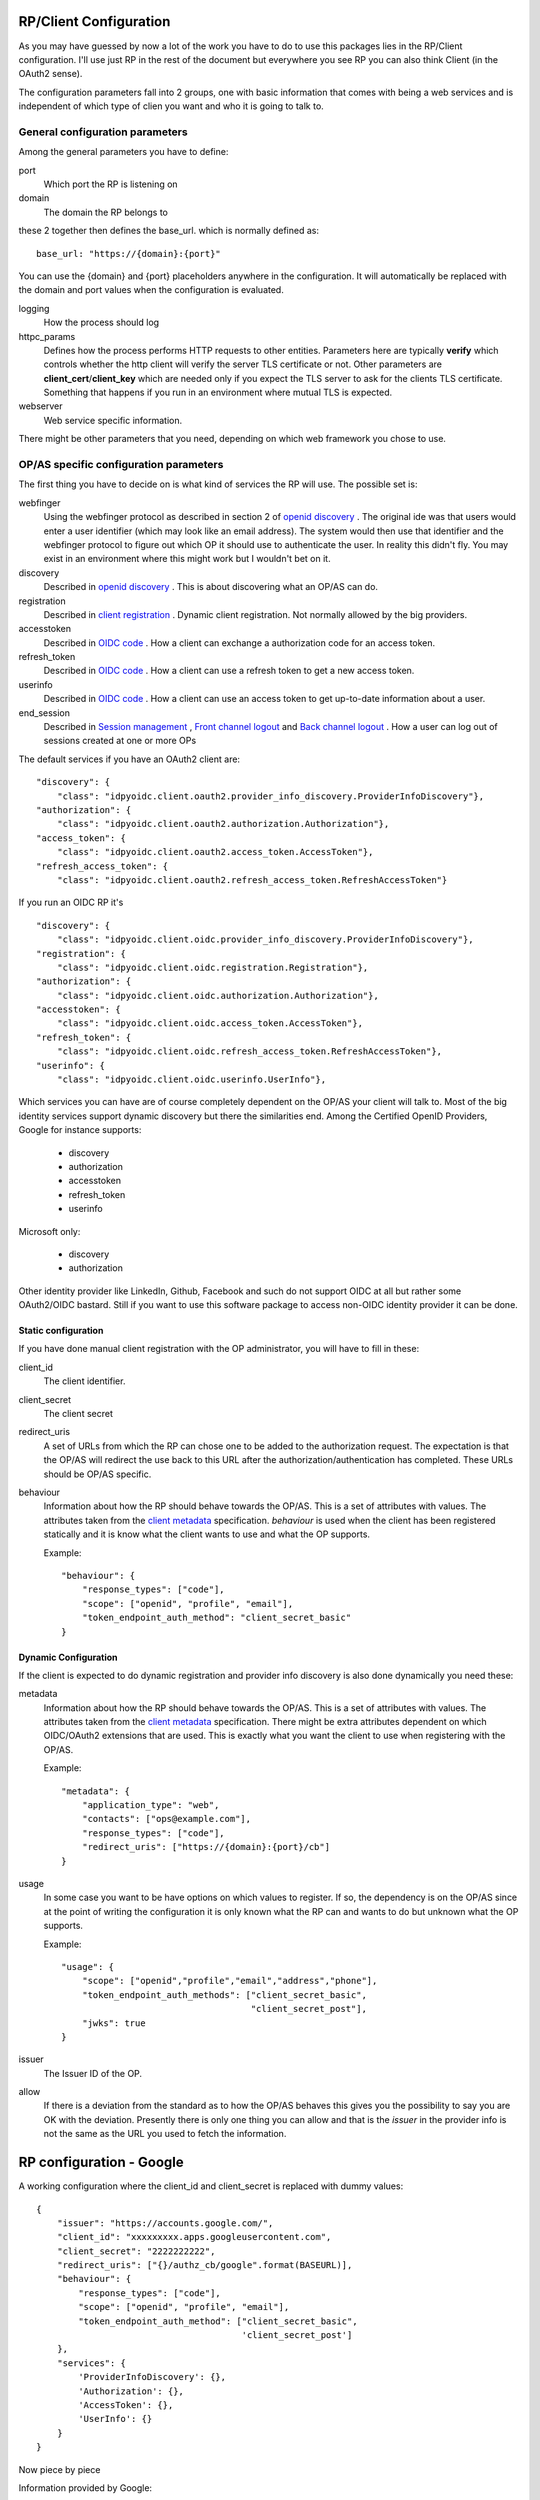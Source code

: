 .. _config:

-----------------------
RP/Client Configuration
-----------------------

As you may have guessed by now a lot of the work you have to do to use this
packages lies in the RP/Client configuration.
I'll use just RP in the rest of the document but everywhere you see RP you
can also think Client (in the OAuth2 sense).

The configuration parameters fall into 2 groups, one with basic information
that comes with being a web services and is independent of which type of
clien you want and who it is going to talk to.

General configuration parameters
--------------------------------

Among the general parameters you have to define:

port
    Which port the RP is listening on

domain
    The domain the RP belongs to

these 2 together then defines the base_url. which is normally defined as::

    base_url: "https://{domain}:{port}"

You can use the {domain} and {port} placeholders anywhere in the
configuration. It will automatically be replaced with the domain and
port values when the configuration is evaluated.

logging
    How the process should log

httpc_params
    Defines how the process performs HTTP requests to other entities.
    Parameters here are typically **verify** which controls whether the http
    client will verify the server TLS certificate or not.
    Other parameters are **client_cert**/**client_key** which are needed only
    if you expect the TLS server to ask for the clients TLS certificate.
    Something that happens if you run in an environment where mutual TLS is
    expected.

webserver
    Web service specific information.

There might be other parameters that you need, depending on which web framework
you chose to use.

OP/AS specific configuration parameters
---------------------------------------

The first thing you have to decide on is what kind of services the RP will use.
The possible set is:

webfinger
    Using the webfinger protocol as described in section 2 of
    `openid discovery`_ . The original ide was that users would enter
    a user identifier (which may look like an email address). The system
    would then use that identifier and the webfinger protocol to figure out
    which OP it should use to authenticate the user. In reality this didn't
    fly. You may exist in an environment where this might work but I wouldn't bet
    on it.

discovery
    Described in `openid discovery`_ . This is about discovering what an
    OP/AS can do.

registration
    Described in `client registration`_ . Dynamic client registration. Not
    normally allowed by the big providers.

accesstoken
    Described in `OIDC code`_ . How a client can exchange a authorization code
    for an access token.

refresh_token
    Described in `OIDC code`_ . How a client can use a refresh token to get a
    new access token.

userinfo
    Described in `OIDC code`_ . How a client can use an access token to get
    up-to-date information about a user.

end_session
    Described in `Session management`_ , `Front channel logout`_ and
    `Back channel logout`_ . How a user can log out of sessions created at
    one or more OPs

The default services if you have an OAuth2 client are::

    "discovery": {
        "class": "idpyoidc.client.oauth2.provider_info_discovery.ProviderInfoDiscovery"},
    "authorization": {
        "class": "idpyoidc.client.oauth2.authorization.Authorization"},
    "access_token": {
        "class": "idpyoidc.client.oauth2.access_token.AccessToken"},
    "refresh_access_token": {
        "class": "idpyoidc.client.oauth2.refresh_access_token.RefreshAccessToken"}

If you run an OIDC RP it's ::

    "discovery": {
        "class": "idpyoidc.client.oidc.provider_info_discovery.ProviderInfoDiscovery"},
    "registration": {
        "class": "idpyoidc.client.oidc.registration.Registration"},
    "authorization": {
        "class": "idpyoidc.client.oidc.authorization.Authorization"},
    "accesstoken": {
        "class": "idpyoidc.client.oidc.access_token.AccessToken"},
    "refresh_token": {
        "class": "idpyoidc.client.oidc.refresh_access_token.RefreshAccessToken"},
    "userinfo": {
        "class": "idpyoidc.client.oidc.userinfo.UserInfo"},

Which services you can have are of course completely dependent on the OP/AS
your client will talk to.
Most of the big identity services support dynamic discovery but there the
similarities end. Among the Certified OpenID Providers, Google for instance supports:

    - discovery
    - authorization
    - accesstoken
    - refresh_token
    - userinfo

Microsoft only:

    - discovery
    - authorization

Other identity provider like LinkedIn, Github, Facebook and such do not
support OIDC at all but rather some OAuth2/OIDC bastard. Still if you want to use
this software package to access non-OIDC identity provider it can be done.

.. _OIDC code: https://openid.net/specs/openid-connect-core-1_0.html
.. _openid discovery: https://openid.net/specs/openid-connect-discovery-1_0.html
.. _client registration: https://openid.net/specs/openid-connect-registration-1_0.html
.. _Session management: https://openid.net/specs/openid-connect-session-1_0.html
.. _Front channel logout: https://openid.net/specs/openid-connect-frontchannel-1_0.html
.. _Back channel logout: https://openid.net/specs/openid-connect-backchannel-1_0.html

Static configuration
....................

If you have done manual client registration with the OP administrator,
you will have to fill in these:

client_id
    The client identifier.

client_secret
    The client secret

redirect_uris
    A set of URLs from which the RP can chose one to be added to the
    authorization request. The expectation is that the OP/AS will redirect
    the use back to this URL after the authorization/authentication has
    completed. These URLs should be OP/AS specific.

behaviour
    Information about how the RP should behave towards the OP/AS. This is
    a set of attributes with values. The attributes taken from the
    `client metadata`_ specification. *behaviour* is used when the client
    has been registered statically and it is know what the client wants to
    use and what the OP supports.

    Example::

        "behaviour": {
            "response_types": ["code"],
            "scope": ["openid", "profile", "email"],
            "token_endpoint_auth_method": "client_secret_basic"
        }



Dynamic Configuration
.....................

If the client is expected to do dynamic registration and
provider info discovery is also done dynamically you need these:

metadata
    Information about how the RP should behave towards the OP/AS. This is
    a set of attributes with values. The attributes taken from the
    `client metadata`_ specification. There might be extra attributes dependent
    on which OIDC/OAuth2 extensions that are used.
    This is exactly what you want the client to use when registering with the
    OP/AS.

    Example::

        "metadata": {
            "application_type": "web",
            "contacts": ["ops@example.com"],
            "response_types": ["code"],
            "redirect_uris": ["https://{domain}:{port}/cb"]
        }

usage
    In some case you want to be have options on which values to register.
    If so, the dependency is on the OP/AS since at the
    point of writing the configuration it is only known what the RP can and
    wants to do but unknown what the OP supports.

    Example::

        "usage": {
            "scope": ["openid","profile","email","address","phone"],
            "token_endpoint_auth_methods": ["client_secret_basic",
                                            "client_secret_post"],
            "jwks": true
        }

issuer
    The Issuer ID of the OP.

allow
    If there is a deviation from the standard as to how the OP/AS behaves this
    gives you the possibility to say you are OK with the deviation.
    Presently there is only one thing you can allow and that is the *issuer*
    in the provider info is not the same as the URL you used to fetch the
    information.

.. _client metadata: https://openid.net/specs/openid-connect-registration-1_0.html#ClientMetadata

-------------------------
RP configuration - Google
-------------------------

A working configuration where the client_id and client_secret is replaced
with dummy values::

    {
        "issuer": "https://accounts.google.com/",
        "client_id": "xxxxxxxxx.apps.googleusercontent.com",
        "client_secret": "2222222222",
        "redirect_uris": ["{}/authz_cb/google".format(BASEURL)],
        "behaviour": {
            "response_types": ["code"],
            "scope": ["openid", "profile", "email"],
            "token_endpoint_auth_method": ["client_secret_basic",
                                           'client_secret_post']
        },
        "services": {
            'ProviderInfoDiscovery': {},
            'Authorization': {},
            'AccessToken': {},
            'UserInfo': {}
        }
    }


Now piece by piece

Information provided by Google::

        "issuer": "https://accounts.google.com/",

Information about the client. When you register your RP with Google you will
in return get a client_id and client_secret::

        "client_id": "xxxxxxxxx.apps.googleusercontent.com",
        "client_secret": "2222222222",
        "redirect_uris": ["{}/authz_cb/google".format(BASEURL)],

Now to the behaviour of the client. Google specifies response_type *code* which
is reflected here. The scopes are picked form the set of possible scopes that
Google provides. And lastly the *token_endpoint_auth_method*, where Google
right now supports 2 variants both listed here. The RP will by default pick
the first if a list of possible values. Which in this case means the RP will
authenticate using the *client_secret_basic* if allowed by Google::

        "behaviour": {
            "response_types": ["code"],
            "scope": ["openid", "profile", "email"],
            "token_endpoint_auth_method": ["client_secret_basic",
                                           'client_secret_post']
        },

And lastly, which service the RP has access to. *ProviderInfoDiscovery* since
Google supports dynamic provider info discovery. *Authorization* always must be
there. *AccessToken* and *UserInfo* since response_type is *code* and Google
return the user info at the userinfo endpoint::


        "services": {
            'ProviderInfoDiscovery': {},
            'Authorization': {},
            'AccessToken': {},
            'UserInfo': {}
        }


----------------------------
RP configuration - Microsoft
----------------------------

Configuration that allows you to use a Microsoft OP as identity provider::

    {
        'issuer': 'https://login.microsoftonline.com/<tenant_id>/v2.0',
        'client_id': '242424242424',
        'client_secret': 'ipipipippipipippi',
        "redirect_uris": ["{}/authz_cb/microsoft".format(BASEURL)],
        "behaviour": {
            "response_types": ["id_token"],
            "scope": ["openid"],
            "token_endpoint_auth_method": ['client_secret_post'],
            "response_mode": 'form_post'
        },
        "allow": {
            "issuer_mismatch": True
        },
        "services": {
            'ProviderInfoDiscovery':{},
            'Authorization': {}
        }
    }

One piece at the time. Microsoft has something called a tenant. Either you
specify your RP to only one tenant in which case the issuer returned
as *iss* in the id_token will be the same as the *issuer*. If our RP
is expected to work in a multi-tenant environment then the *iss* will **never**
match issuer. Let's assume our RP works in a single-tenant context::

        'issuer': 'https://login.microsoftonline.com/<tenant_id>/v2.0',
        "allow": {
            "issuer_mismatch": True
        },

Information about the client. When you register your RP with Microsoft you will
in return get a client_id and client_secret::

        'client_id': '242424242424',
        'client_secret': 'ipipipippipipippi',
        "redirect_uris": ["{}/authz_cb/microsoft".format(BASEURL)],

Regarding the behaviour of the RP, Microsoft have chosen to only support the
response_type *id_token*. Microsoft have also chosen to return the authorization
response not in the fragment of the redirect URL which is the default but
instead using the response_mode *form_post*. *client_secret_post* is a
client authentication that Microsoft supports at the token enpoint::

        "behaviour": {
            "response_types": ["id_token"],
            "scope": ["openid"],
            "token_endpoint_auth_method": ['client_secret_post'],
            "response_mode": 'form_post'
        },

And lastly, which service the RP has access to. *ProviderInfoDiscovery* since
Microsoft supports dynamic provider info discovery. *Authorization* always must be
there. And in this case this is it. All the user info will be included in the
*id_token* that is returned in the authorization response::

        "services": {
            'ProviderInfoDiscovery':{},
            'Authorization': {}
        }


-------------------------
RP configuration - GitHub
-------------------------

As mentioned before GitHub runs an OAuth2 AS not an OP.
Still we can talk to it using this configuration::

    {
        "issuer": "https://github.com/login/oauth/authorize",
        'client_id': 'eeeeeeeee',
        'client_secret': 'aaaaaaaaaaaaa',
        "redirect_uris": ["{}/authz_cb/github".format(BASEURL)],
        "behaviour": {
            "response_types": ["code"],
            "scope": ["user", "public_repo"],
            "token_endpoint_auth_method": ['']
        },
        "provider_info": {
            "authorization_endpoint":
                "https://github.com/login/oauth/authorize",
            "token_endpoint":
                "https://github.com/login/oauth/access_token",
            "userinfo_endpoint":
                "https://api.github.com/user"
        },
        'services': {
            'Authorization': {},
            'AccessToken': {'response_body_type': 'urlencoded'},
            'UserInfo': {'default_authn_method': ''}
        }
    }

Part by part.
Like with Google and Microsoft, GitHub expects you to register your client in
advance. You register the redirect_uris and in return will get *client_id* and
*client_secret*::

        'client_id': 'eeeeeeeee',
        'client_secret': 'aaaaaaaaaaaaa',
        "redirect_uris": ["{}/authz_cb/github".format(BASEURL)],

Since GitHub doesn't support dynamic provder info discovery you have to enter
that information in the configuration::

        "issuer": "https://github.com/login/oauth/authorize",
        "provider_info": {
            "authorization_endpoint":
                "https://github.com/login/oauth/authorize",
            "token_endpoint":
                "https://github.com/login/oauth/access_token",
            "userinfo_endpoint":
                "https://api.github.com/user"
        },

Regarding the client behaviour the GitHub AS expects response_type *code*.
The number of scope values is rather large I've just chose 2 here.
No client authentication at the token endpoint is expected::

        "behaviour": {
            "response_types": ["code"],
            "scope": ["user", "public_repo"],
            "token_endpoint_auth_method": ['']
        },

And about services, *Authorization* as always, *AccessToken* to convert the
received *code* in the authorization response into an access token which later
can be used to access user info at the userinfo endpoint.
GitHub deviates from the standard in a number of way. First the Oauth2
standard doesn't mention anything like an userinfo endpoint, that is OIDC.
So GitHub has implemented something that is in between OAuth2 and OIDC.
What's more disturbing is that the access token response by default is not
encoded as a JSON document which the standard say but instead it's
urlencoded. Lucky for us, we can deal with both these things by configuration
rather then writing code.::

        'services': {
            'Authorization': {},
            'AccessToken': {'response_body_type': 'urlencoded'},
            'UserInfo': {'default_authn_method': ''}
        }

